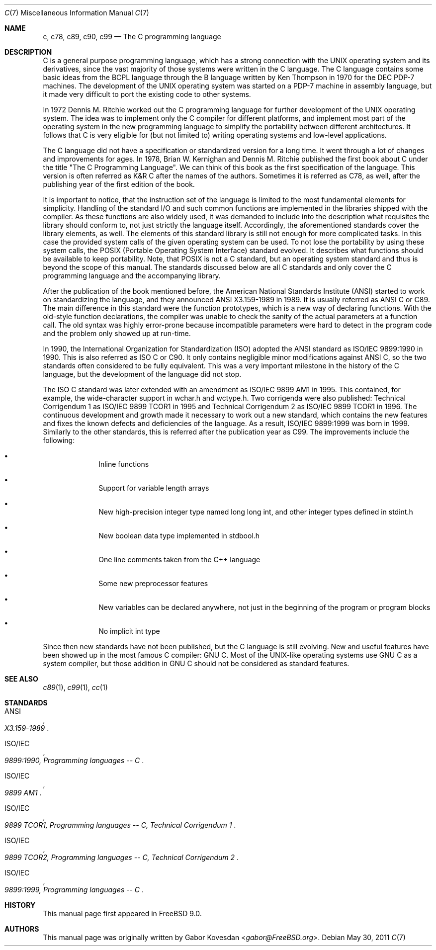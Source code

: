 .\" Copyright (C) 2007, 2010 Gabor Kovesdan. All rights reserved.
.\"
.\" Redistribution and use in source and binary forms, with or without
.\" modification, are permitted provided that the following conditions
.\" are met:
.\" 1. Redistributions of source code must retain the above copyright
.\"    notice, this list of conditions and the following disclaimer.
.\" 2. Redistributions in binary form must reproduce the above copyright
.\"    notice, this list of conditions and the following disclaimer in the
.\"    documentation and/or other materials provided with the distribution.
.\"
.\" THIS SOFTWARE IS PROVIDED BY AUTHOR AND CONTRIBUTORS ``AS IS'' AND
.\" ANY EXPRESS OR IMPLIED WARRANTIES, INCLUDING, BUT NOT LIMITED TO, THE
.\" IMPLIED WARRANTIES OF MERCHANTABILITY AND FITNESS FOR A PARTICULAR PURPOSE
.\" ARE DISCLAIMED.  IN NO EVENT SHALL AUTHOR OR CONTRIBUTORS BE LIABLE
.\" FOR ANY DIRECT, INDIRECT, INCIDENTAL, SPECIAL, EXEMPLARY, OR CONSEQUENTIAL
.\" DAMAGES (INCLUDING, BUT NOT LIMITED TO, PROCUREMENT OF SUBSTITUTE GOODS
.\" OR SERVICES; LOSS OF USE, DATA, OR PROFITS; OR BUSINESS INTERRUPTION)
.\" HOWEVER CAUSED AND ON ANY THEORY OF LIABILITY, WHETHER IN CONTRACT, STRICT
.\" LIABILITY, OR TORT (INCLUDING NEGLIGENCE OR OTHERWISE) ARISING IN ANY WAY
.\" OUT OF THE USE OF THIS SOFTWARE, EVEN IF ADVISED OF THE POSSIBILITY OF
.\" SUCH DAMAGE.
.\"
.\" $FreeBSD: stable/12/share/man/man7/c99.7 332642 2018-04-17 09:05:46Z trasz $
.\"
.Dd May 30, 2011
.Dt C 7
.Os
.Sh NAME
.Nm c ,
.Nm c78 ,
.Nm c89 ,
.Nm c90 ,
.Nm c99
.Nd The C programming language
.Sh DESCRIPTION
C is a general purpose programming language, which has a strong connection
with the UNIX operating system and its derivatives, since the vast
majority of those systems were written in the C language.
The C language contains some basic ideas from the BCPL language through
the B language written by Ken Thompson in 1970 for the DEC PDP-7 machines.
The development of the UNIX operating system was started on a PDP-7
machine in assembly language, but it made very difficult to port the existing
code to other systems.
.Pp
In 1972 Dennis M. Ritchie worked out the C programming language for
further development of the UNIX operating system.
The idea was to implement only the C compiler for different
platforms, and implement most part of the operating system
in the new programming language to simplify the portability between
different architectures.
It follows that C is very eligible for (but not limited to) writing
operating systems and low-level applications.
.Pp
The C language did not have a specification or standardized version for
a long time.
It went through a lot of changes and improvements for ages.
In 1978, Brian W. Kernighan and Dennis M. Ritchie published the
first book about C under the title "The C Programming Language".
We can think of this book as the first specification of the language.
This version is often referred as K&R C after the names of the authors.
Sometimes it is referred as C78, as well, after the publishing year of
the first edition of the book.
.Pp
It is important to notice, that the instruction set of the language is
limited to the most fundamental elements for simplicity.
Handling of the standard I/O and such common functions are implemented in
the libraries shipped with the compiler.
As these functions are also widely used, it was demanded to include into
the description what requisites the library should conform to, not just
strictly the language itself.
Accordingly, the aforementioned standards cover the library elements, as well.
The elements of this standard library is still not enough for more
complicated tasks.
In this case the provided system calls of the given operating system can be
used.
To not lose the portability by using these system calls, the POSIX
(Portable Operating System Interface) standard evolved.
It describes what functions should be available to keep portability.
Note, that POSIX is not a C standard, but an operating system standard
and thus is beyond the scope of this manual.
The standards discussed below are all C standards and only cover
the C programming language and the accompanying library.
.Pp
After the publication of the book mentioned before,
the American National Standards Institute (ANSI) started to work on
standardizing the language, and they announced ANSI X3.159-1989
in 1989.
It is usually referred as ANSI C or C89.
The main difference in this standard were the function prototypes,
which is a new way of declaring functions.
With the old-style function declarations, the compiler was unable to
check the sanity of the actual parameters at a function call.
The old syntax was highly error-prone because incompatible parameters
were hard to detect in the program code and the problem only showed up
at run-time.
.Pp
In 1990, the International Organization for Standardization (ISO) adopted
the ANSI standard as ISO/IEC 9899:1990 in 1990.
This is also referred as ISO C or C90.
It only contains negligible minor modifications against ANSI C,
so the two standards often considered to be fully equivalent.
This was a very important milestone in the history of the C language, but the
development of the language did not stop.
.Pp
The ISO C standard was later extended with an amendment as
ISO/IEC 9899 AM1 in 1995.
This contained, for example, the wide-character support in wchar.h and
wctype.h.
Two corrigenda were also published: Technical Corrigendum 1 as
ISO/IEC 9899 TCOR1 in 1995 and Technical Corrigendum 2 as ISO/IEC 9899 TCOR1
in 1996.
The continuous development and growth made it necessary to work out a new
standard, which contains the new features and fixes the known defects and
deficiencies of the language.
As a result, ISO/IEC 9899:1999 was born in 1999.
Similarly to the other standards, this is referred after the
publication year as C99.
The improvements include the following:
.Bl -bullet -offset indent
.It
Inline functions
.It
Support for variable length arrays
.It
New high-precision integer type named long long int, and other integer types
defined in stdint.h
.It
New boolean data type implemented in stdbool.h
.It
One line comments taken from the C++ language
.It
Some new preprocessor features
.It
New variables can be declared anywhere, not just in the beginning of the
program or program blocks
.It
No implicit int type
.El
.Pp
Since then new standards have not been published, but the C language is still
evolving.
New and useful features have been showed up in the most famous
C compiler: GNU C.
Most of the UNIX-like operating systems use GNU C as a system compiler,
but those addition in GNU C should not be considered as
standard features.
.Sh SEE ALSO
.Xr c89 1 ,
.Xr c99 1 ,
.Xr cc 1
.Sh STANDARDS
.Rs
.%A ANSI
.%T X3.159-1989
.Re
.Pp
.Rs
.%A ISO/IEC
.%T 9899:1990, Programming languages -- C
.Re
.Pp
.Rs
.%A ISO/IEC
.%T 9899 AM1
.Re
.Pp
.Rs
.%A ISO/IEC
.%T 9899 TCOR1, Programming languages -- C, Technical Corrigendum 1
.Re
.Pp
.Rs
.%A ISO/IEC
.%T 9899 TCOR2, Programming languages -- C, Technical Corrigendum 2
.Re
.Pp
.Rs
.%A ISO/IEC
.%T 9899:1999, Programming languages -- C
.Re
.Sh HISTORY
This manual page first appeared in
.Fx 9.0 .
.Sh AUTHORS
This manual page was originally written by
.An Gabor Kovesdan Aq Mt gabor@FreeBSD.org .
